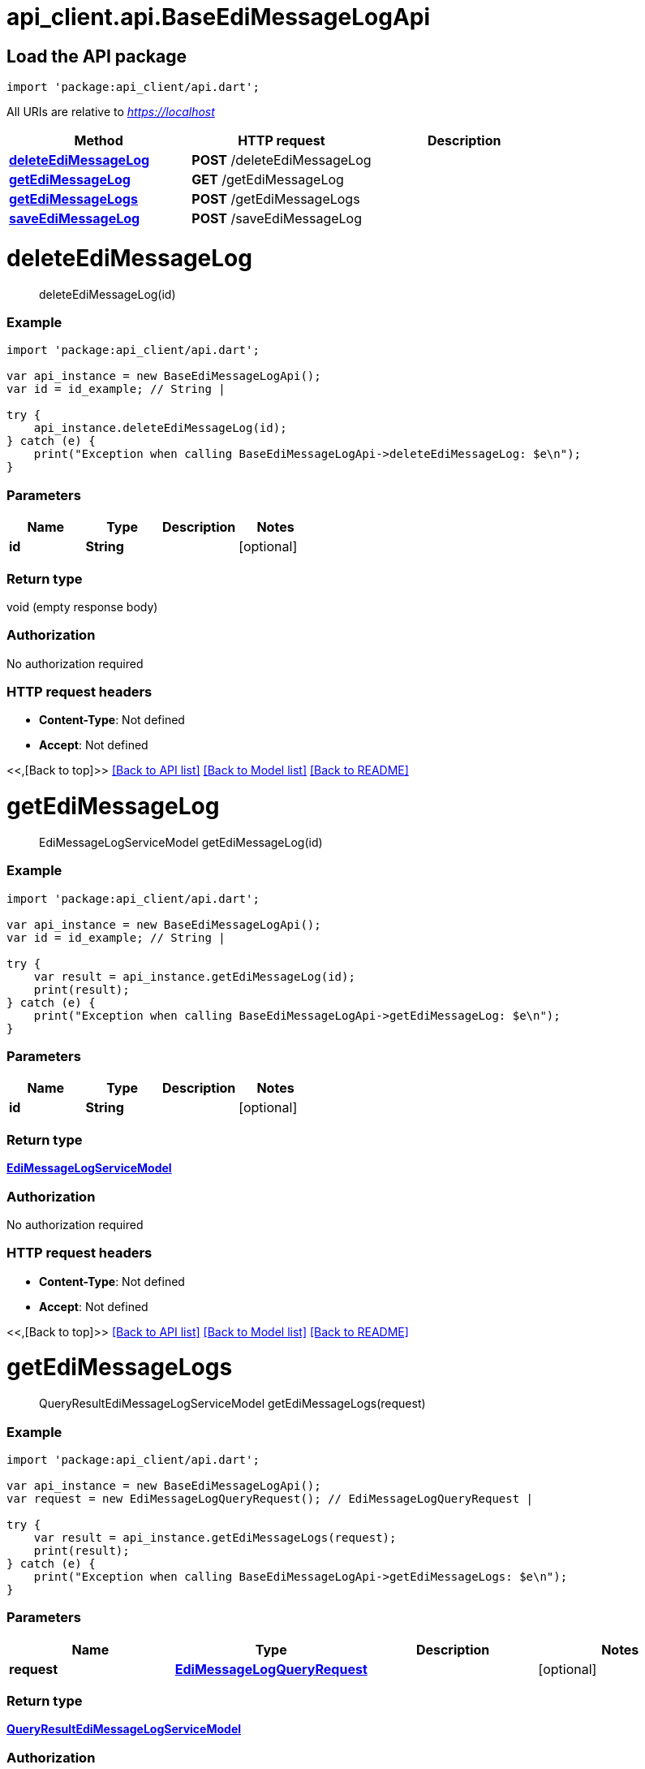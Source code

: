 = api_client.api.BaseEdiMessageLogApi
:doctype: book

== Load the API package

[source,dart]
----
import 'package:api_client/api.dart';
----

All URIs are relative to _https://localhost_

|===
| Method | HTTP request | Description

| link:BaseEdiMessageLogApi.md#deleteEdiMessageLog[*deleteEdiMessageLog*]
| *POST* /deleteEdiMessageLog
|

| link:BaseEdiMessageLogApi.md#getEdiMessageLog[*getEdiMessageLog*]
| *GET* /getEdiMessageLog
|

| link:BaseEdiMessageLogApi.md#getEdiMessageLogs[*getEdiMessageLogs*]
| *POST* /getEdiMessageLogs
|

| link:BaseEdiMessageLogApi.md#saveEdiMessageLog[*saveEdiMessageLog*]
| *POST* /saveEdiMessageLog
|
|===

= *deleteEdiMessageLog*

____
deleteEdiMessageLog(id)
____

[discrete]
=== Example

[source,dart]
----
import 'package:api_client/api.dart';

var api_instance = new BaseEdiMessageLogApi();
var id = id_example; // String |

try {
    api_instance.deleteEdiMessageLog(id);
} catch (e) {
    print("Exception when calling BaseEdiMessageLogApi->deleteEdiMessageLog: $e\n");
}
----

[discrete]
=== Parameters

|===
| Name | Type | Description | Notes

| *id*
| *String*
|
| [optional]
|===

[discrete]
=== Return type

void (empty response body)

[discrete]
=== Authorization

No authorization required

[discrete]
=== HTTP request headers

* *Content-Type*: Not defined
* *Accept*: Not defined

<<,[Back to top]>> link:../README.md#documentation-for-api-endpoints[[Back to API list\]] link:../README.md#documentation-for-models[[Back to Model list\]] xref:../README.adoc[[Back to README\]]

= *getEdiMessageLog*

____
EdiMessageLogServiceModel getEdiMessageLog(id)
____

[discrete]
=== Example

[source,dart]
----
import 'package:api_client/api.dart';

var api_instance = new BaseEdiMessageLogApi();
var id = id_example; // String |

try {
    var result = api_instance.getEdiMessageLog(id);
    print(result);
} catch (e) {
    print("Exception when calling BaseEdiMessageLogApi->getEdiMessageLog: $e\n");
}
----

[discrete]
=== Parameters

|===
| Name | Type | Description | Notes

| *id*
| *String*
|
| [optional]
|===

[discrete]
=== Return type

xref:EdiMessageLogServiceModel.adoc[*EdiMessageLogServiceModel*]

[discrete]
=== Authorization

No authorization required

[discrete]
=== HTTP request headers

* *Content-Type*: Not defined
* *Accept*: Not defined

<<,[Back to top]>> link:../README.md#documentation-for-api-endpoints[[Back to API list\]] link:../README.md#documentation-for-models[[Back to Model list\]] xref:../README.adoc[[Back to README\]]

= *getEdiMessageLogs*

____
QueryResultEdiMessageLogServiceModel getEdiMessageLogs(request)
____

[discrete]
=== Example

[source,dart]
----
import 'package:api_client/api.dart';

var api_instance = new BaseEdiMessageLogApi();
var request = new EdiMessageLogQueryRequest(); // EdiMessageLogQueryRequest |

try {
    var result = api_instance.getEdiMessageLogs(request);
    print(result);
} catch (e) {
    print("Exception when calling BaseEdiMessageLogApi->getEdiMessageLogs: $e\n");
}
----

[discrete]
=== Parameters

|===
| Name | Type | Description | Notes

| *request*
| xref:EdiMessageLogQueryRequest.adoc[*EdiMessageLogQueryRequest*]
|
| [optional]
|===

[discrete]
=== Return type

xref:QueryResultEdiMessageLogServiceModel.adoc[*QueryResultEdiMessageLogServiceModel*]

[discrete]
=== Authorization

No authorization required

[discrete]
=== HTTP request headers

* *Content-Type*: application/json-patch+json, application/json, text/json, application/_*+json
* *Accept*: Not defined

<<,[Back to top]>> link:../README.md#documentation-for-api-endpoints[[Back to API list\]] link:../README.md#documentation-for-models[[Back to Model list\]] xref:../README.adoc[[Back to README\]]

= *saveEdiMessageLog*

____
EdiMessageLogServiceModel saveEdiMessageLog(model)
____

[discrete]
=== Example

[source,dart]
----
import 'package:api_client/api.dart';

var api_instance = new BaseEdiMessageLogApi();
var model = new EdiMessageLogServiceModel(); // EdiMessageLogServiceModel |

try {
    var result = api_instance.saveEdiMessageLog(model);
    print(result);
} catch (e) {
    print("Exception when calling BaseEdiMessageLogApi->saveEdiMessageLog: $e\n");
}
----

[discrete]
=== Parameters

|===
| Name | Type | Description | Notes

| *model*
| xref:EdiMessageLogServiceModel.adoc[*EdiMessageLogServiceModel*]
|
| [optional]
|===

[discrete]
=== Return type

xref:EdiMessageLogServiceModel.adoc[*EdiMessageLogServiceModel*]

[discrete]
=== Authorization

No authorization required

[discrete]
=== HTTP request headers

* *Content-Type*: application/json-patch+json, application/json, text/json, application/_*+json
* *Accept*: Not defined

<<,[Back to top]>> link:../README.md#documentation-for-api-endpoints[[Back to API list\]] link:../README.md#documentation-for-models[[Back to Model list\]] xref:../README.adoc[[Back to README\]]
